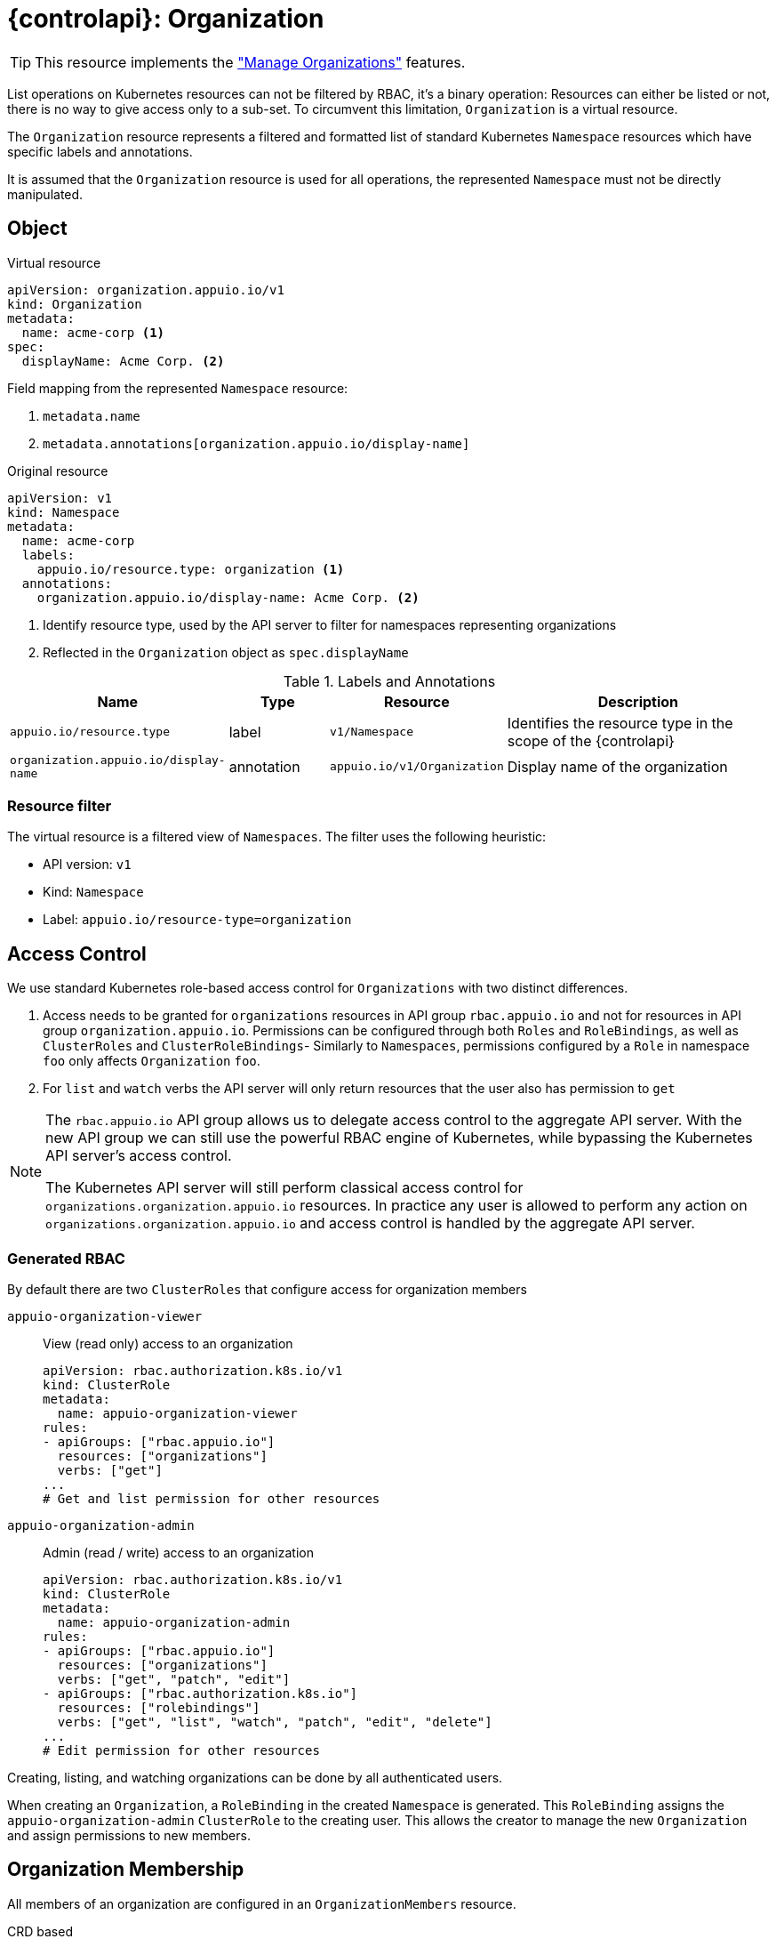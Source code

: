 = {controlapi}: Organization

TIP: This resource implements the xref:references/functional-requirements/portal.adoc#_feature_manage_organizations["Manage Organizations"] features.

List operations on Kubernetes resources can not be filtered by RBAC, it's a binary operation:
Resources can either be listed or not, there is no way to give access only to a sub-set.
To circumvent this limitation, `Organization` is a virtual resource.

The `Organization` resource represents a filtered and formatted list of standard Kubernetes `Namespace` resources which have specific labels and annotations.

It is assumed that the `Organization` resource is used for all operations, the represented `Namespace` must not be directly manipulated.

== Object

.Virtual resource
[source,yaml]
----
apiVersion: organization.appuio.io/v1
kind: Organization
metadata:
  name: acme-corp <1>
spec:
  displayName: Acme Corp. <2>
----
Field mapping from the represented `Namespace` resource:

<1> `metadata.name`
<2> `metadata.annotations[organization.appuio.io/display-name]`

.Original resource
[source,yaml]
----
apiVersion: v1
kind: Namespace
metadata:
  name: acme-corp
  labels:
    appuio.io/resource.type: organization <1>
  annotations:
    organization.appuio.io/display-name: Acme Corp. <2>
----
<1> Identify resource type, used by the API server to filter for namespaces representing organizations
<2> Reflected in the `Organization` object as `spec.displayName`

.Labels and Annotations

[cols="2,1,1,3",options="header"]
|===
|Name
|Type
|Resource
|Description

|`appuio.io/resource.type`
|label
|`v1/Namespace`
|Identifies the resource type in the scope of the {controlapi}

|`organization.appuio.io/display-name`
|annotation
|`appuio.io/v1/Organization`
|Display name of the organization

|===

=== Resource filter

The virtual resource is a filtered view of `Namespaces`.
The filter uses the following heuristic:

* API version: `v1`
* Kind: `Namespace`
* Label: `appuio.io/resource-type=organization`

== Access Control

We use standard Kubernetes role-based access control for `Organizations` with two distinct differences.

. Access needs to be granted for `organizations` resources in API group `rbac.appuio.io` and not for resources in API group `organization.appuio.io`.
Permissions can be configured through both `Roles` and `RoleBindings`, as well as `ClusterRoles` and `ClusterRoleBindings`-
Similarly to `Namespaces`, permissions configured by a `Role` in namespace `foo` only affects `Organization` `foo`.

. For `list` and `watch` verbs the API server will only return resources that the user also has permission to `get`


[NOTE]
====
The `rbac.appuio.io` API group allows us to delegate access control to the aggregate API server.
With the new API group we can still use the powerful RBAC engine of Kubernetes, while bypassing the Kubernetes API server's access control.

The Kubernetes API server will still perform classical access control for `organizations.organization.appuio.io` resources.
In practice any user is allowed to perform any action on `organizations.organization.appuio.io` and access control is handled by the aggregate API server.
====

=== Generated RBAC

By default there are two `ClusterRoles` that configure access for organization members

`appuio-organization-viewer`:: View (read only) access to an organization
+
[source,yaml]
----
apiVersion: rbac.authorization.k8s.io/v1
kind: ClusterRole
metadata:
  name: appuio-organization-viewer
rules:
- apiGroups: ["rbac.appuio.io"]
  resources: ["organizations"]
  verbs: ["get"]
...
# Get and list permission for other resources
----

`appuio-organization-admin`:: Admin (read / write) access to an organization
+
[source,yaml]
----
apiVersion: rbac.authorization.k8s.io/v1
kind: ClusterRole
metadata:
  name: appuio-organization-admin
rules:
- apiGroups: ["rbac.appuio.io"]
  resources: ["organizations"]
  verbs: ["get", "patch", "edit"]
- apiGroups: ["rbac.authorization.k8s.io"]
  resources: ["rolebindings"]
  verbs: ["get", "list", "watch", "patch", "edit", "delete"]
...
# Edit permission for other resources
----

Creating, listing, and watching organizations can be done by all authenticated users.

When creating an `Organization`, a `RoleBinding` in the created `Namespace` is generated.
This `RoleBinding` assigns the `appuio-organization-admin` `ClusterRole` to the creating user.
This allows the creator to manage the new `Organization` and assign permissions to new members.

== Organization Membership

All members of an organization are configured in an `OrganizationMembers` resource.

.CRD based
[source,yaml]
----
apiVersion: appuio.io/v1
kind: OrganizationMembers
metadata:
  name: members
  namespace: org-acme-corp
spec:
  userRefs: <1>
  - id: bec0d928-2ae2-4cec-94a0-5f72f12b8b39
  - username: peter.muster
status:
  resolvedUserRefs: <2>
  - id: bec0d928-2ae2-4cec-94a0-5f72f12b8b39
    username: kate.demo
  - id: 508a9160-977c-4c57-963f-c7b511c4ecc5
    username: peter.muster
----
<1> References to one or more xref:references/architecture/control-api-user.adoc[`User`] resource. +
    Only one of the two parameters are allowed:

    * `id` must match `metadata.name` of an existing `User` resource
    * `username` must match `status.username` from an existing `User` resource
<2> This is resolved by the xref:explanation/system/details-adapters.adoc[adapter]
